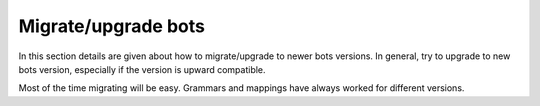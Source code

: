 Migrate/upgrade bots
====================

In this section details are given about how to migrate/upgrade to newer
bots versions. In general, try to upgrade to new bots version,
especially if the version is upward compatible.

Most of the time migrating will be easy. Grammars and mappings have
always worked for different versions.
